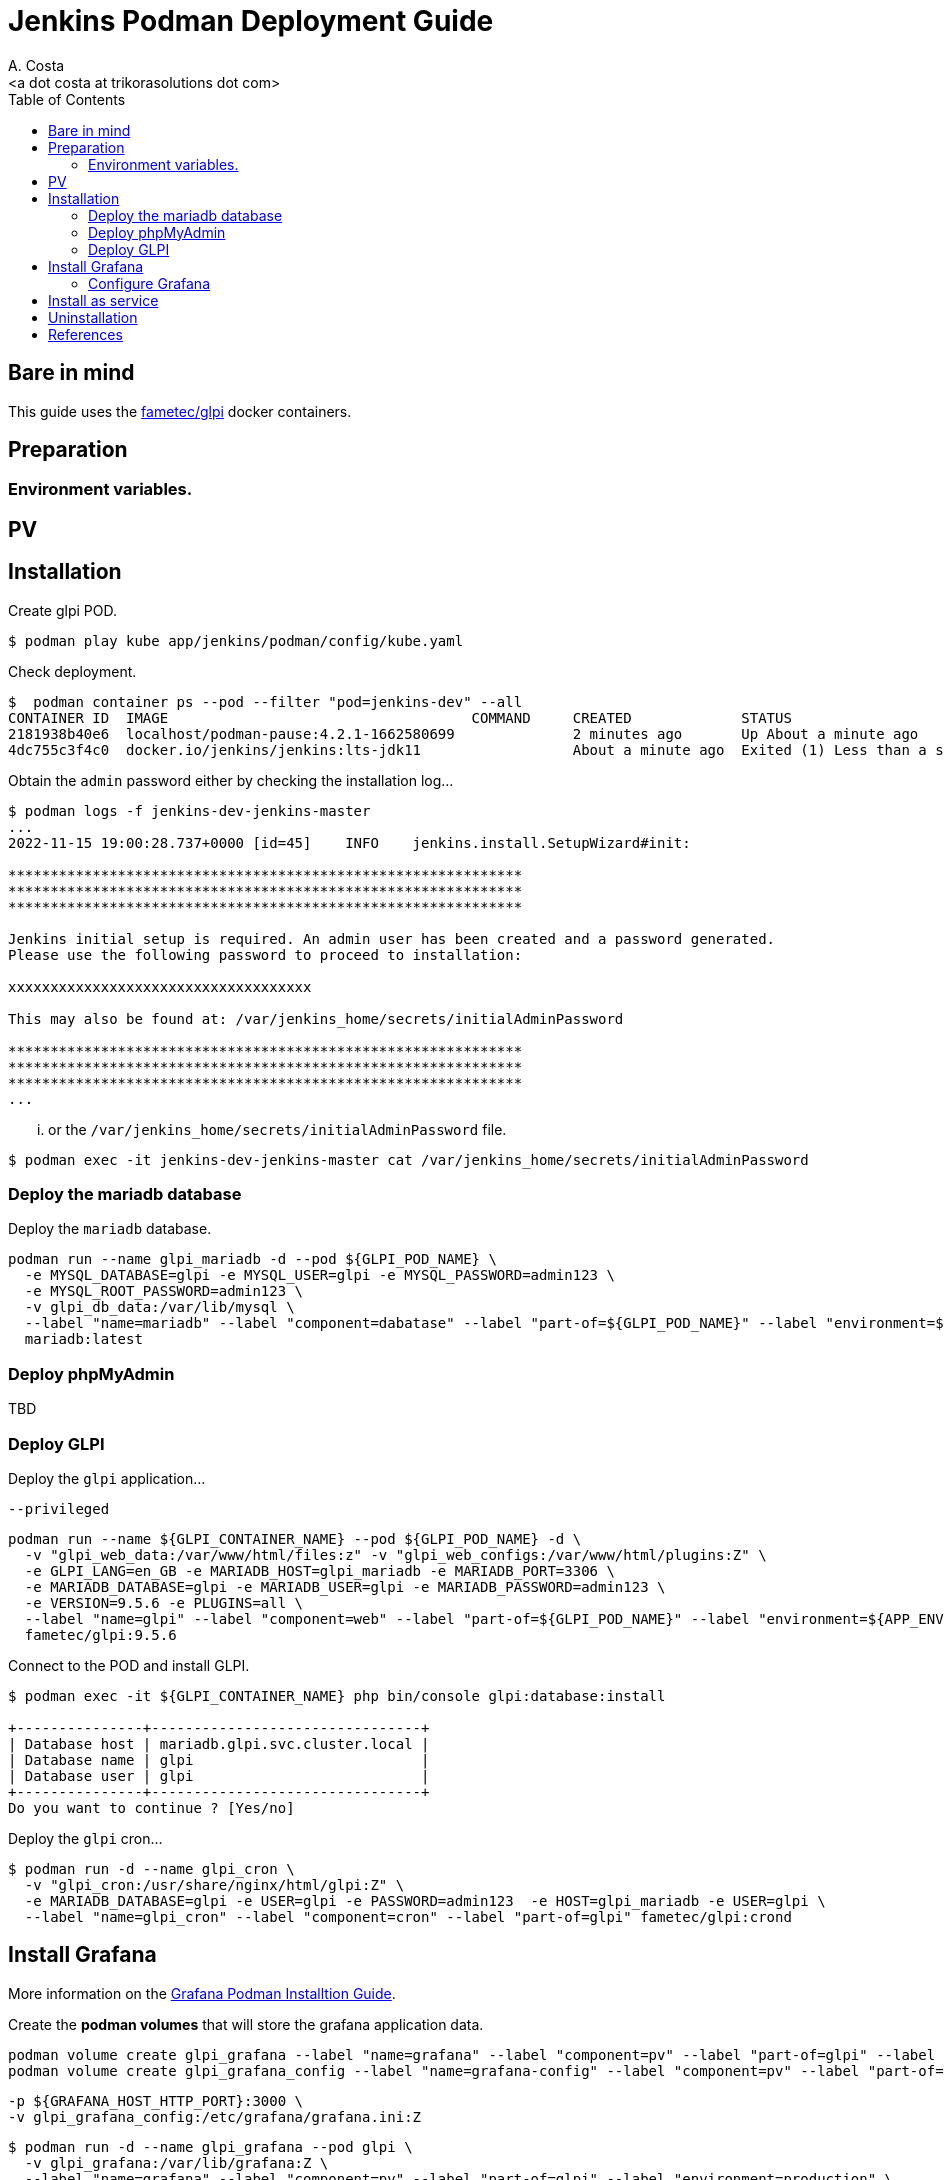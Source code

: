 = Jenkins Podman Deployment Guide
:author:    A. Costa
:email:     <a dot costa at trikorasolutions dot com>
:Date:      2022/05/02
:Revision:  1
:toc:       left
:toc-title: Table of Contents
:icons: font
:description: AWX installation procedure with Podman.

== Bare in mind

This guide uses the https://hub.docker.com/r/fametec/glpi[fametec/glpi] docker containers.

== Preparation 

=== Environment variables.


== PV


== Installation

Create glpi POD.

[source,bash]
----
$ podman play kube app/jenkins/podman/config/kube.yaml
----

Check deployment.

[source,bash]
----
$  podman container ps --pod --filter "pod=jenkins-dev" --all
CONTAINER ID  IMAGE                                    COMMAND     CREATED             STATUS                             PORTS                                             NAMES                       POD ID        PODNAME
2181938b40e6  localhost/podman-pause:4.2.1-1662580699              2 minutes ago       Up About a minute ago              0.0.0.0:8080->8080/tcp, 0.0.0.0:50000->50000/tcp  737874ea7f1c-infra          737874ea7f1c  jenkins-dev
4dc755c3f4c0  docker.io/jenkins/jenkins:lts-jdk11                  About a minute ago  Exited (1) Less than a second ago  0.0.0.0:8080->8080/tcp, 0.0.0.0:50000->50000/tcp  jenkins-dev-jenkins-master  737874ea7f1c  jenkins-dev
----

Obtain the `admin` password either by checking the installation log...

[source,bash]
----
$ podman logs -f jenkins-dev-jenkins-master
...
2022-11-15 19:00:28.737+0000 [id=45]	INFO	jenkins.install.SetupWizard#init: 

*************************************************************
*************************************************************
*************************************************************

Jenkins initial setup is required. An admin user has been created and a password generated.
Please use the following password to proceed to installation:

xxxxxxxxxxxxxxxxxxxxxxxxxxxxxxxxxxxx

This may also be found at: /var/jenkins_home/secrets/initialAdminPassword

*************************************************************
*************************************************************
*************************************************************
...
----

... or the `/var/jenkins_home/secrets/initialAdminPassword` file.

[source,bash]
----
$ podman exec -it jenkins-dev-jenkins-master cat /var/jenkins_home/secrets/initialAdminPassword
----

=== Deploy the mariadb database

Deploy the `mariadb` database.

[source,bash]
----
podman run --name glpi_mariadb -d --pod ${GLPI_POD_NAME} \
  -e MYSQL_DATABASE=glpi -e MYSQL_USER=glpi -e MYSQL_PASSWORD=admin123 \
  -e MYSQL_ROOT_PASSWORD=admin123 \
  -v glpi_db_data:/var/lib/mysql \
  --label "name=mariadb" --label "component=dabatase" --label "part-of=${GLPI_POD_NAME}" --label "environment=${APP_ENV}" \
  mariadb:latest
----

=== Deploy phpMyAdmin

TBD

=== Deploy GLPI

Deploy the `glpi` application...

 --privileged 

[source,bash]
----
podman run --name ${GLPI_CONTAINER_NAME} --pod ${GLPI_POD_NAME} -d \
  -v "glpi_web_data:/var/www/html/files:z" -v "glpi_web_configs:/var/www/html/plugins:Z" \
  -e GLPI_LANG=en_GB -e MARIADB_HOST=glpi_mariadb -e MARIADB_PORT=3306 \
  -e MARIADB_DATABASE=glpi -e MARIADB_USER=glpi -e MARIADB_PASSWORD=admin123 \
  -e VERSION=9.5.6 -e PLUGINS=all \
  --label "name=glpi" --label "component=web" --label "part-of=${GLPI_POD_NAME}" --label "environment=${APP_ENV}" \
  fametec/glpi:9.5.6
----

Connect to the POD and install GLPI.

[source,bash]
----
$ podman exec -it ${GLPI_CONTAINER_NAME} php bin/console glpi:database:install

+---------------+--------------------------------+
| Database host | mariadb.glpi.svc.cluster.local |
| Database name | glpi                           |
| Database user | glpi                           |
+---------------+--------------------------------+
Do you want to continue ? [Yes/no]
----

Deploy the `glpi` cron...


[source,bash]
----
$ podman run -d --name glpi_cron \
  -v "glpi_cron:/usr/share/nginx/html/glpi:Z" \
  -e MARIADB_DATABASE=glpi -e USER=glpi -e PASSWORD=admin123  -e HOST=glpi_mariadb -e USER=glpi \
  --label "name=glpi_cron" --label "component=cron" --label "part-of=glpi" fametec/glpi:crond
----

== Install Grafana

More information on the link:../../grafana/podman/install.adoc[Grafana Podman Installtion Guide].

Create the *podman volumes* that will store the grafana application data.

[source,bash]
----
podman volume create glpi_grafana --label "name=grafana" --label "component=pv" --label "part-of=glpi" --label "environment=production"
podman volume create glpi_grafana_config --label "name=grafana-config" --label "component=pv" --label "part-of=glpi" --label "environment=production"
----


  -p ${GRAFANA_HOST_HTTP_PORT}:3000 \
  -v glpi_grafana_config:/etc/grafana/grafana.ini:Z
[source,bash]
----
$ podman run -d --name glpi_grafana --pod glpi \
  -v glpi_grafana:/var/lib/grafana:Z \
  --label "name=grafana" --label "component=pv" --label "part-of=glpi" --label "environment=production" \
  grafana/grafana:latest
----

=== Configure Grafana

http://grafana-glpi.localdomain/

Login with `admin`/`admin`

Create datasource to the glpi mariadb database.

New MySQL datasource(`service.namespace.svc.cluster.local`).

.MySQL datasource
[cols="1h,3"]
|===

|Host
| `mariadb.glpi.svc.cluster.local:3306` 

|Database
|`glpi`

|User
|_Check the mariadb configmap_

|Password
|_Check the mariadb secret_

|=== 


== Install as service

Create a user service for managing the `glpi` pod.

On the `$HOME/.config/systemd/user` folder and createthe systemd files.

[source,bash]
----
$ cd $HOME/.config/systemd/user
$ podman generate systemd --new --files --name ${GLPI_POD_NAME}

~/.config/systemd/user/pod-glpi.service
~/.config/systemd/user/container-glpi_web.service
~/.config/systemd/user/container-glpi_grafana.service
~/.config/systemd/user/container-glpi_mariadb.service

----

[source,bash]
----
$ systemctl --user daemon-reload
----


Check service status.

[source,bash]
----
$ systemctl --user status pod-${GLPI_POD_NAME}.service
○ pod-glpi.service - Podman pod-glpi.service
     Loaded: loaded (/home/jebkis/.config/systemd/user/pod-glpi.service; disabled; vendor preset: disabled)
     Active: inactive (dead)
       Docs: man:podman-generate-systemd(1)

----

Enable service.

[source,bash]
----
$ systemctl --user enable pod-${GLPI_POD_NAME}.service
----


Start the pod service and make sure the service is running

[source,bash]
----
$ systemctl --user start pod-${GLPI_POD_NAME}.service
----

[source,bash]
----
$ systemctl --user is-active pod-${GLPI_POD_NAME}.service

inactive
----

Check status

[source,bash]
----
systemctl --user is-active pod-glpi.service
systemctl --user is-active container-gitlab_scm.service
systemctl --user is-active container-glpi-runner.service
----

Stop POD.

[source,bash]
----
$ systemctl --user stop pod-glpi.service
----


== Uninstallation

This is the procedure to delete GLPI.

Delete the mariadb database.

[source,bash]
----
helm uninstall --namespace glpi mariadb mariadb
----

Finally delete the PVs...

[source,bash]
----
$ kubectl -n glpi delete -f glpi/helm/glpi-pv-hostPath.yaml
warning: deleting cluster-scoped resources, not scoped to the provided namespace
persistentvolume "glpi-mariadb-data" deleted
persistentvolume "glpi-glpi-files" deleted
persistentvolume "glpi-glpi-plugins" deleted
----

...and it's folders.

[source,bash]
----
$ cd /data/k8s/pv
$ sudo rm -Rf {glpi-mariadb,glpi-glpi-files,glpi-glpi-plugins}
----

== References

* https://quay.io/repository/ansible/awx
* https://github.com/ansible/awx/blob/17.1.0/INSTALL.md

Older versions:

* https://hub.docker.com/r/ansible/awx
